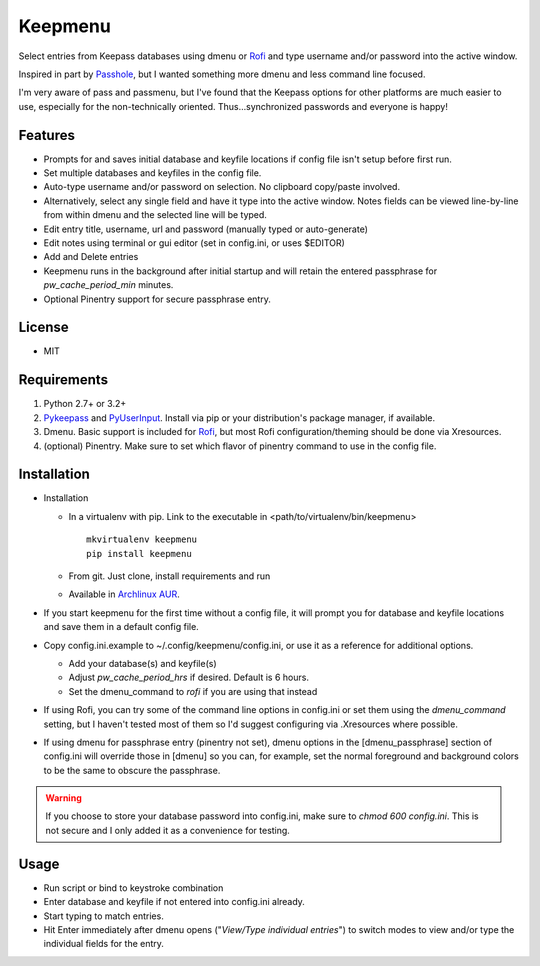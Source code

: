 Keepmenu
========

Select entries from Keepass databases using dmenu or Rofi_ and type username
and/or password into the active window.

Inspired in part by Passhole_, but I wanted something more dmenu and less
command line focused.

I'm very aware of pass and passmenu, but I've found that the Keepass options for
other platforms are much easier to use, especially for the non-technically
oriented. Thus...synchronized passwords and everyone is happy!

Features
--------

- Prompts for and saves initial database and keyfile locations if config file
  isn't setup before first run.
- Set multiple databases and keyfiles in the config file.
- Auto-type username and/or password on selection. No clipboard copy/paste
  involved.
- Alternatively, select any single field and have it type into the active
  window. Notes fields can be viewed line-by-line from within dmenu and the
  selected line will be typed.
- Edit entry title, username, url and password (manually typed or auto-generate)
- Edit notes using terminal or gui editor (set in config.ini, or uses $EDITOR)
- Add and Delete entries
- Keepmenu runs in the background after initial startup and will retain the
  entered passphrase for `pw_cache_period_min` minutes.
- Optional Pinentry support for secure passphrase entry.

License
-------

- MIT

Requirements
------------

1. Python 2.7+ or 3.2+
2. Pykeepass_ and PyUserInput_. Install via pip or your distribution's package
   manager, if available.
3. Dmenu. Basic support is included for Rofi_, but most Rofi
   configuration/theming should be done via Xresources.
4. (optional) Pinentry. Make sure to set which flavor of pinentry command to use
   in the config file.

Installation
------------

- Installation

  + In a virtualenv with pip. Link to the executable in
    <path/to/virtualenv/bin/keepmenu> ::

        mkvirtualenv keepmenu
        pip install keepmenu

  + From git. Just clone, install requirements and run
  + Available in `Archlinux AUR`_. 

- If you start keepmenu for the first time without a config file, it will prompt
  you for database and keyfile locations and save them in a default config file.

- Copy config.ini.example to ~/.config/keepmenu/config.ini, or use it as a
  reference for additional options.

  + Add your database(s) and keyfile(s)
  + Adjust `pw_cache_period_hrs` if desired. Default is 6 hours.
  + Set the dmenu_command to `rofi` if you are using that instead

- If using Rofi, you can try some of the command line options in config.ini or
  set them using the `dmenu_command` setting, but I haven't tested most of them
  so I'd suggest configuring via .Xresources where possible. 
- If using dmenu for passphrase entry (pinentry not set), dmenu options in the
  [dmenu_passphrase] section of config.ini will override those in [dmenu] so you
  can, for example, set the normal foreground and background colors to be the
  same to obscure the passphrase.

.. Warning:: If you choose to store your database password into config.ini, make
   sure to `chmod 600 config.ini`. This is not secure and I only added it as a
   convenience for testing.

Usage
-----

- Run script or bind to keystroke combination
- Enter database and keyfile if not entered into config.ini already.
- Start typing to match entries.
- Hit Enter immediately after dmenu opens ("`View/Type individual entries`") to
  switch modes to view and/or type the individual fields for the entry.

.. _Rofi: https://davedavenport.github.io/rofi/
.. _Passhole: https://github.com/purduelug/passhole
.. _Pykeepass: https://github.com/pschmitt/pykeepass
.. _PyUserInput: https://github.com/PyUserInput/PyUserInput
.. _Archlinux AUR: https://aur.archlinux.org/packages/python-keepmenu-git
